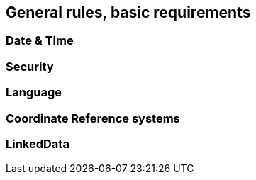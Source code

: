 [.text-justify]
== General rules, basic requirements
=== Date & Time
=== Security
=== Language
=== Coordinate Reference systems
=== LinkedData
